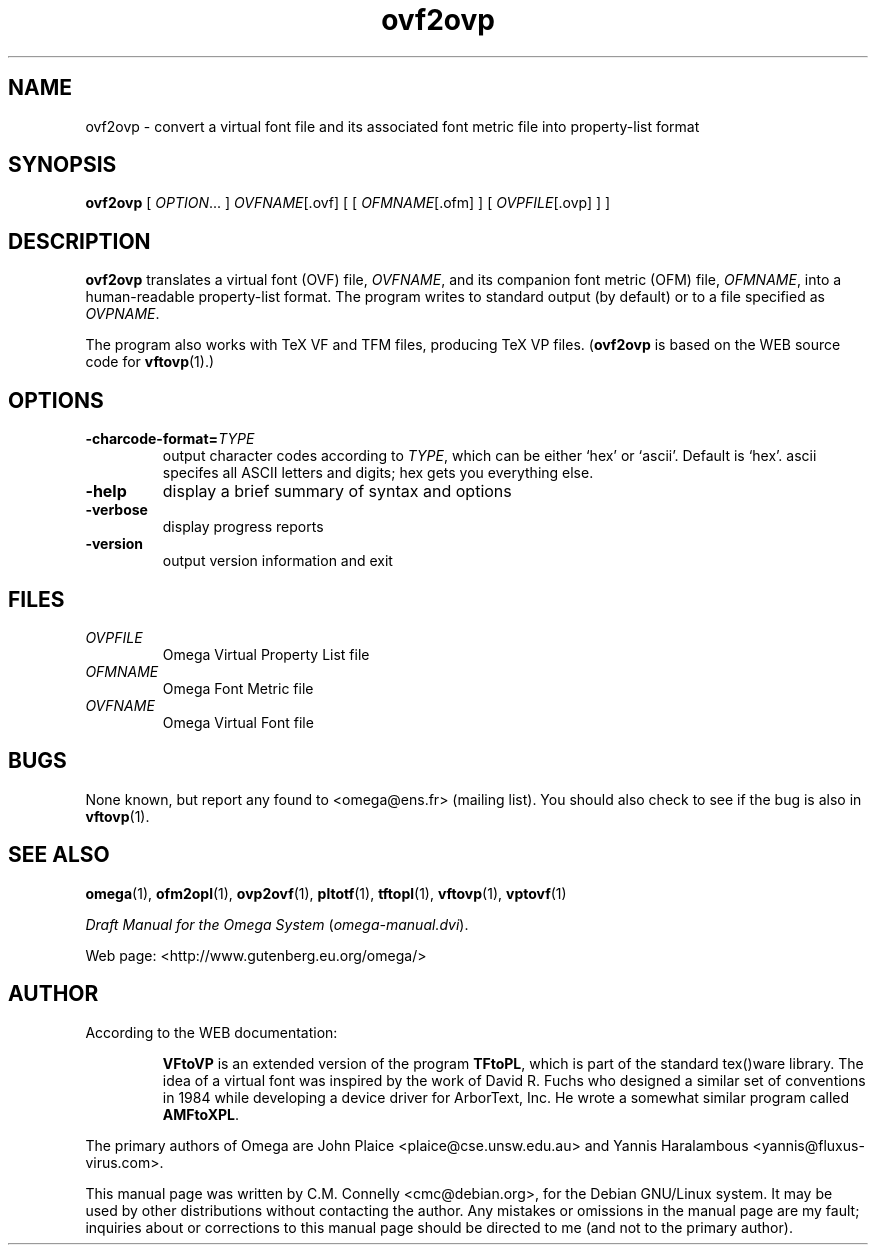 .TH "ovf2ovp" "1" "September 2000" "Omega" "Omega" 
.PP 
.SH "NAME" 
ovf2ovp \- convert a virtual font file and its associated
font metric file into property-list format
.PP 
.SH "SYNOPSIS" 
.PP 
\fBovf2ovp\fP [ \fIOPTION\fP\&.\&.\&. ] \fIOVFNAME\fP[\&.ovf] [ [
\fIOFMNAME\fP[\&.ofm] ] [ \fIOVPFILE\fP[\&.ovp] ] ]
.PP 
.SH "DESCRIPTION" 
.PP 
\fBovf2ovp\fP translates a virtual font (OVF) file, \fIOVFNAME\fP,
and its companion font metric (OFM) file, \fIOFMNAME\fP, into a
human-readable property-list format\&.  The program writes to standard
output (by default) or to a file specified as \fIOVPNAME\fP\&.
.PP 
The program also works with TeX VF and TFM files, producing TeX VP
files\&.  (\fBovf2ovp\fP is based on the WEB source code for
\fBvftovp\fP(1)\&.)
.PP 
.SH "OPTIONS" 
.PP 
.IP 
.IP "\fB-charcode-format=\fP\fITYPE\fP" 
output character codes
according to \fITYPE\fP, which can be either `hex\&' or `ascii\&'\&.
Default is `hex\&'\&.  ascii specifes all ASCII letters and digits; hex
gets you everything else\&.
.IP 
.IP "\fB-help\fP" 
display a brief summary of syntax and options 
.IP "\fB-verbose\fP" 
display progress reports
.IP "\fB-version\fP" 
output version information and exit
.IP 
.PP 
.SH "FILES" 
.PP 
.IP "\fIOVPFILE\fP" 
Omega Virtual Property List file
.IP "\fIOFMNAME\fP" 
Omega Font Metric file
.IP "\fIOVFNAME\fP" 
Omega Virtual Font file
.PP 
.SH "BUGS" 
.PP 
None known, but report any found to <omega@ens\&.fr> (mailing list)\&.  You should also
check to see if the bug is also in \fBvftovp\fP(1)\&.
.PP 
.SH "SEE ALSO" 
.PP 
\fBomega\fP(1), \fBofm2opl\fP(1), \fBovp2ovf\fP(1),
\fBpltotf\fP(1), \fBtftopl\fP(1), \fBvftovp\fP(1),
\fBvptovf\fP(1)
.PP 
\fIDraft Manual for the Omega System\fP (\fIomega-manual\&.dvi\fP)\&.
.PP 
Web page: <http://www\&.gutenberg\&.eu\&.org/omega/>
.PP 
.SH "AUTHOR" 
.PP 
According to the WEB documentation:
.PP 
.RS 
\fBVFtoVP\fP is an extended version of the program \fBTFtoPL\fP,
which is part of the standard tex()ware library\&.  The idea of a
virtual font was inspired by the work of David R\&. Fuchs who designed a
similar set of conventions in 1984 while developing a device driver
for ArborText, Inc\&.  He wrote a somewhat similar program called
\fBAMFtoXPL\fP\&.
.RE 
.PP 
The primary authors of Omega are John Plaice
<plaice@cse\&.unsw\&.edu\&.au> and Yannis Haralambous 
<yannis@fluxus-virus\&.com>\&.
.PP 
This manual page was written by C\&.M\&. Connelly
<cmc@debian\&.org>, for
the Debian GNU/Linux system\&.  It may be used by other distributions
without contacting the author\&.  Any mistakes or omissions in the
manual page are my fault; inquiries about or corrections to this
manual page should be directed to me (and not to the primary author)\&.
.PP 
